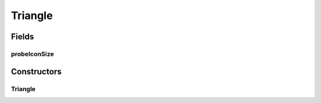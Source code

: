 .. java:import:: java.awt Color

.. java:import:: ca.nengo.ui.lib Style.NengoStyle

.. java:import:: ca.nengo.ui.lib.objects.models ModelObject

.. java:import:: ca.nengo.ui.lib.world.piccolo WorldObjectImpl

.. java:import:: ca.nengo.ui.lib.world.piccolo.primitives PXPath

Triangle
========

.. java:package:: ca.nengo.ui.models.icons
   :noindex:

.. java:type::  class Triangle extends PXPath

   Icon which is basically a right-facing equilateral triangle

   :author: Shu Wu

Fields
------
probeIconSize
^^^^^^^^^^^^^

.. java:field:: static final double probeIconSize
   :outertype: Triangle

Constructors
------------
Triangle
^^^^^^^^

.. java:constructor:: public Triangle()
   :outertype: Triangle

